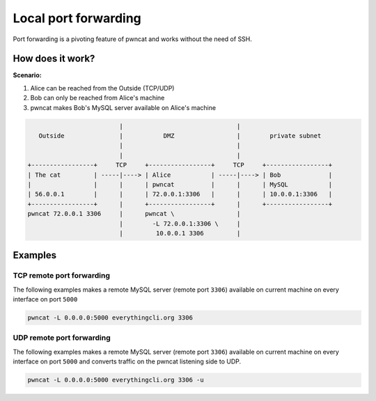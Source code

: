 *********************
Local port forwarding
*********************

Port forwarding is a pivoting feature of pwncat and works without the need of SSH.


How does it work?
=================

**Scenario:**

1. Alice can be reached from the Outside (TCP/UDP)
2. Bob can only be reached from Alice's machine
3. pwncat makes Bob's MySQL server available on Alice's machine

.. code-block:: bash

                              |                               |
        Outside               |           DMZ                 |        private subnet
                              |                               |
                              |                               |
     +-----------------+     TCP     +-----------------+     TCP     +-----------------+
     | The cat         | -----|----> | Alice           | -----|----> | Bob             |
     |                 |      |      | pwncat          |      |      | MySQL           |
     | 56.0.0.1        |      |      | 72.0.0.1:3306   |      |      | 10.0.0.1:3306   |
     +-----------------+      |      +-----------------+      |      +-----------------+
     pwncat 72.0.0.1 3306     |      pwncat \                 |
                              |        -L 72.0.0.1:3306 \     |
                              |         10.0.0.1 3306         |

Examples
========

TCP remote port forwarding
--------------------------

The following examples makes a remote MySQL server (remote port ``3306``) available on current machine
on every interface on port ``5000``

.. code-block:: bash

   pwncat -L 0.0.0.0:5000 everythingcli.org 3306


UDP remote port forwarding
--------------------------

The following examples makes a remote MySQL server (remote port ``3306``) available on current machine
on every interface on port ``5000`` and converts traffic on the pwncat listening side to UDP.

.. code-block:: bash

   pwncat -L 0.0.0.0:5000 everythingcli.org 3306 -u
